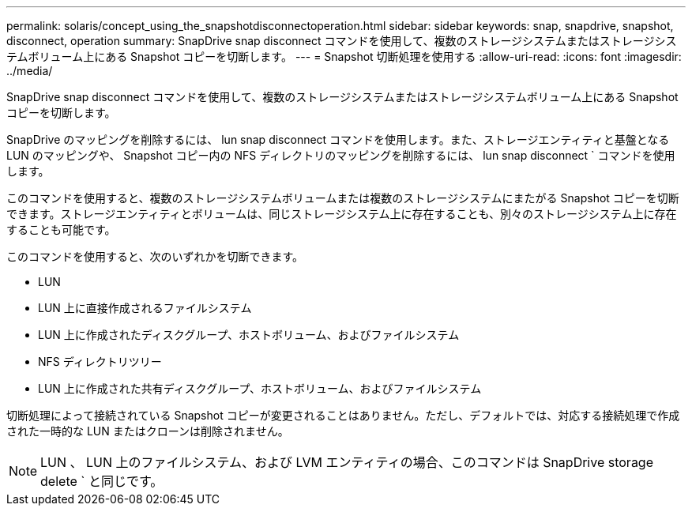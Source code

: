 ---
permalink: solaris/concept_using_the_snapshotdisconnectoperation.html 
sidebar: sidebar 
keywords: snap, snapdrive, snapshot, disconnect, operation 
summary: SnapDrive snap disconnect コマンドを使用して、複数のストレージシステムまたはストレージシステムボリューム上にある Snapshot コピーを切断します。 
---
= Snapshot 切断処理を使用する
:allow-uri-read: 
:icons: font
:imagesdir: ../media/


[role="lead"]
SnapDrive snap disconnect コマンドを使用して、複数のストレージシステムまたはストレージシステムボリューム上にある Snapshot コピーを切断します。

SnapDrive のマッピングを削除するには、 lun snap disconnect コマンドを使用します。また、ストレージエンティティと基盤となる LUN のマッピングや、 Snapshot コピー内の NFS ディレクトリのマッピングを削除するには、 lun snap disconnect ` コマンドを使用します。

このコマンドを使用すると、複数のストレージシステムボリュームまたは複数のストレージシステムにまたがる Snapshot コピーを切断できます。ストレージエンティティとボリュームは、同じストレージシステム上に存在することも、別々のストレージシステム上に存在することも可能です。

このコマンドを使用すると、次のいずれかを切断できます。

* LUN
* LUN 上に直接作成されるファイルシステム
* LUN 上に作成されたディスクグループ、ホストボリューム、およびファイルシステム
* NFS ディレクトリツリー
* LUN 上に作成された共有ディスクグループ、ホストボリューム、およびファイルシステム


切断処理によって接続されている Snapshot コピーが変更されることはありません。ただし、デフォルトでは、対応する接続処理で作成された一時的な LUN またはクローンは削除されません。


NOTE: LUN 、 LUN 上のファイルシステム、および LVM エンティティの場合、このコマンドは SnapDrive storage delete ` と同じです。
